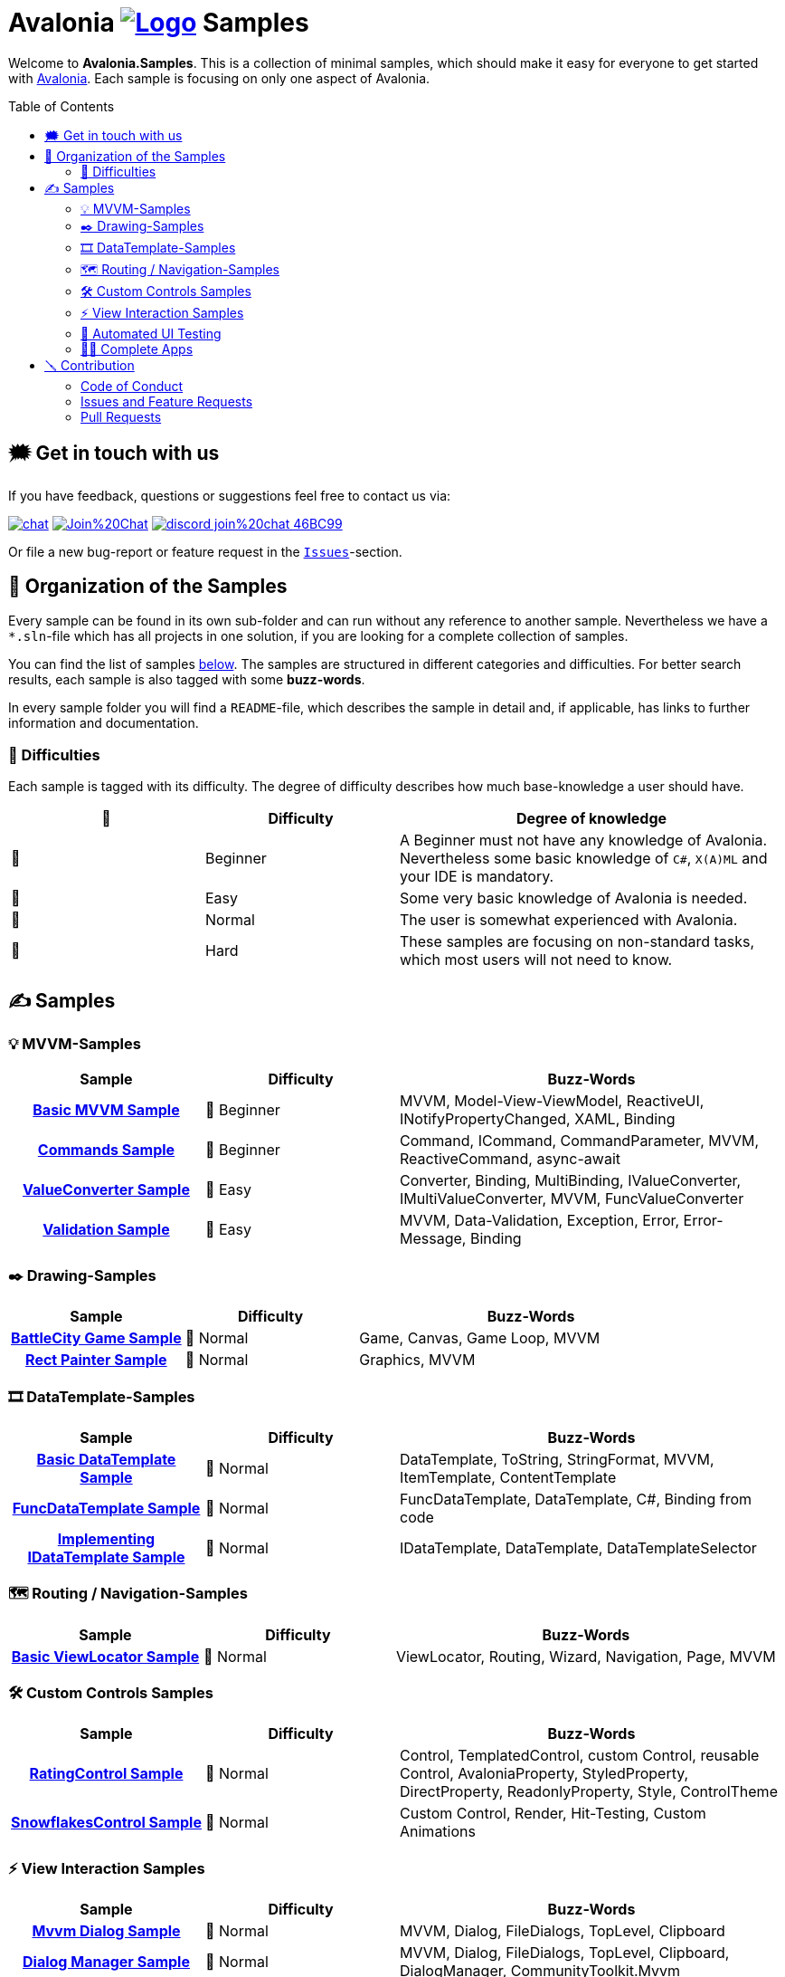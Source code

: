 = Avalonia image:_docs/_Assets/Logo.svg[link=https://www.avaloniaui.net] Samples 
:toc:
:toc-placement!:
:tip-caption: :bulb:
:note-caption: :information_source:
:important-caption: :heavy_exclamation_mark:
:caution-caption: :fire:
:warning-caption: :warning:

Welcome to **Avalonia.Samples**. This is a collection of minimal samples, which should make it easy for everyone to get started with https://www.avaloniaui.net[Avalonia^]. Each sample is focusing on only one aspect of Avalonia.

toc::[]

[#get-in-touch]
== 🗯 Get in touch with us

If you have feedback, questions or suggestions feel free to contact us via:

image:https://raw.githubusercontent.com/Patrolavia/telegram-badge/master/chat.svg[link=https://t.me/Avalonia]
image:https://badges.gitter.im/Join%20Chat.svg[link=https://gitter.im/AvaloniaUI/Avalonia?utm_campaign=pr-badge&utm_content=badge&utm_medium=badge&utm_source=badge]
image:https://img.shields.io/badge/discord-join%20chat-46BC99[link=https://aka.ms/dotnet-discord]

Or file a new bug-report or feature request in the https://github.com/AvaloniaUI/Avalonia.Samples/issues[`Issues`]-section.


[#_organization_of_the_samples]
== 📂 Organization of the Samples

Every sample can be found in its own sub-folder and can run without any reference to another sample. Nevertheless we have a `*.sln`-file which has all projects in one solution, if you are looking for a complete collection of samples.

You can find the list of samples <<samples,below>>. The samples are structured in different categories and difficulties. For better search results, each sample is also tagged with some **buzz-words**.

In every sample folder you will find a `README`-file, which describes the sample in detail and, if applicable, has links to further information and documentation.


[#_difficulties]
=== 🐣 Difficulties

Each sample is tagged with its difficulty. The degree of difficulty describes how much base-knowledge a user should have.


[cols="1,1,2"]
|===
| 🔘 | Difficulty  | Degree of knowledge

| 🐣 | Beginner
| A Beginner must not have any knowledge of Avalonia. Nevertheless some basic knowledge of `C#`, `X(A)ML` and  your IDE is mandatory.

| 🐥 | Easy
| Some very basic knowledge of Avalonia is needed.

| 🐔 | Normal
| The user is somewhat experienced with Avalonia.

| 🐉 | Hard
| These samples are focusing on non-standard tasks, which most users will not need to know.

|===


[#samples]
== ✍️ Samples

////
 Copy the below for a new entry in the sample-tables and replace the text in << >> with your content.

| link:src/Avalonia.Samples/<<The_Chapter>>/<<TheSubFolder>>[<<Your Title>>]
| <<The difficulty>>
| <<The buzz-words>>
////


[#_mvvm_samples]
=== 💡 MVVM-Samples

[cols="25h,25,50"]
|===
| Sample | Difficulty | Buzz-Words

| link:src/Avalonia.Samples/MVVM/BasicMvvmSample[Basic MVVM Sample]
| 🐣 Beginner
| MVVM, Model-View-ViewModel, ReactiveUI, INotifyPropertyChanged, XAML, Binding

| link:src/Avalonia.Samples/MVVM/CommandSample[Commands Sample]
| 🐣 Beginner
| Command, ICommand, CommandParameter, MVVM, ReactiveCommand, async-await

| link:src/Avalonia.Samples/MVVM/ValueConversionSample[ValueConverter Sample]
| 🐥 Easy
| Converter, Binding, MultiBinding, IValueConverter, IMultiValueConverter, MVVM, FuncValueConverter

| link:src/Avalonia.Samples/MVVM/ValidationSample[Validation Sample]
| 🐥 Easy
| MVVM, Data-Validation, Exception, Error, Error-Message, Binding

|===



[#_drawing_samples]
=== ✒️ Drawing-Samples

[cols="25h,25,50"]
|===
| Sample | Difficulty | Buzz-Words

| link:src/Avalonia.Samples/Drawing/BattleCity[BattleCity Game Sample]
| 🐔 Normal
| Game, Canvas, Game Loop, MVVM

| link:src/Avalonia.Samples/Drawing/RectPainter[Rect Painter Sample]
| 🐔 Normal
| Graphics, MVVM

|===

[#_datatemplate_samples]
=== 🎞️ DataTemplate-Samples

[cols="25h,25,50"]
|===
| Sample | Difficulty | Buzz-Words

| link:src/Avalonia.Samples/DataTemplates/BasicDataTemplateSample[Basic DataTemplate Sample]
| 🐔 Normal
| DataTemplate, ToString, StringFormat, MVVM, ItemTemplate, ContentTemplate

| link:src/Avalonia.Samples/DataTemplates/FuncDataTemplateSample[FuncDataTemplate Sample]
| 🐔 Normal
| FuncDataTemplate, DataTemplate, C#, Binding from code

| link:src/Avalonia.Samples/DataTemplates/IDataTemplateSample[Implementing IDataTemplate Sample]
| 🐔 Normal
| IDataTemplate, DataTemplate, DataTemplateSelector

|===


[#_routing_navigation_samples]
=== 🗺️ Routing / Navigation-Samples

[cols="25h,25,50"]
|===
| Sample | Difficulty | Buzz-Words

| link:src/Avalonia.Samples/Routing/BasicViewLocatorSample[Basic ViewLocator Sample]
| 🐔 Normal
| ViewLocator, Routing, Wizard, Navigation, Page, MVVM

|===


[#_custom_controls_samples]
=== 🛠️ Custom Controls Samples

[cols="25h,25,50"]
|===
| Sample | Difficulty | Buzz-Words

| link:src/Avalonia.Samples/CustomControls/RatingControlSample[RatingControl Sample]
| 🐔 Normal
| Control, TemplatedControl, custom Control, reusable Control, AvaloniaProperty, StyledProperty, DirectProperty, ReadonlyProperty, Style, ControlTheme

| link:src/Avalonia.Samples/CustomControls/SnowflakesControlSample[SnowflakesControl Sample]
| 🐔 Normal
| Custom Control, Render, Hit-Testing, Custom Animations

|===


[#_view_interaction_samples]
=== ⚡ View Interaction Samples

[cols="25h,25,50"]
|===
| Sample | Difficulty | Buzz-Words

| link:src/Avalonia.Samples/ViewInteraction/MvvmDialogSample[Mvvm Dialog Sample]
| 🐔 Normal
| MVVM, Dialog, FileDialogs, TopLevel, Clipboard

| link:src/Avalonia.Samples/ViewInteraction/DialogManagerSample[Dialog Manager Sample]
| 🐔 Normal
| MVVM, Dialog, FileDialogs, TopLevel, Clipboard, DialogManager, CommunityToolkit.Mvvm

|===

[#_automated_ui_testing]
=== 🧪️ Automated UI Testing

[cols="25h,25,50"]
|===
| Sample | Difficulty | Buzz-Words

| link:src/Avalonia.Samples/Testing/TestableApp.Headless.XUnit[Testing with Headless XUnit]
| 🐔 Normal
| XUnit, Headless, Automation, UI Testing
| link:src/Avalonia.Samples/Testing/TestableApp.Headless.NUnit[Testing with Headless NUnit]
| 🐔 Normal
| NUnit, Headless, Automation, UI Testing
| link:src/Avalonia.Samples/Testing/TestableApp.Appium[Testing with Appium]
| 🐉 Hard
| XUnit, Appium, WinAppDriver, Automation, UI Testing

|===

[#_complete_apps]
[complete-apps]
=== 🧑‍💻 Complete Apps
[cols="25h,25,50"]
|===
| Sample | Difficulty | Buzz-Words

| link:src/Avalonia.Samples/CompleteApps/SimpleToDoList[Simple ToDo-List]
| 🐥 Easy
| ToDo-List, Complete App, MVVM, CommunityToolkit.MVVM, Source Generator, Styles, Commands

|===


[#_contribution]
== 🪛 Contribution

Is anything missing? Have you found an error? Have you found an outdated sample? Or do you have a great idea?

Fantastic! Your contribution is welcome.

NOTE: Before you start, make sure you have read the Code of Conduct.

=== Code of Conduct
This project has adopted the code of conduct defined by the Contributor Covenant to clarify expected behavior in our community. For more information see the https://dotnetfoundation.org/code-of-conduct[Contributor Covenant Code of Conduct].

[#_issues_and_feature_requests]
=== Issues and Feature Requests
If you file a new issue or feature request, please fill in the templates available. If you found an issue in an existing sample, please link the sample and, if possible, point us to what is wrong.

[#_pull_requests]
=== Pull Requests

NOTE: Pull requests may be discussed and probably not every pull request will be merged in the end. If you are not sure, please <<get-in-touch>> first. Anyway, every contribution is welcome.

[#_fixing_an_existing_sample]
==== Fixing an existing sample

If you find that in an existing sample, that something is unclear or missing, you can update the sample and file a pull request. Spelling mistakes or wrong wording can also be changed in a pull request.

IMPORTANT: If you change the difficulty or the buzz-words, remember to also update the main page.

[#_adding_a_new_sample]
==== Adding a new sample

. Add a new Project to the Solution: `src ► Avalonia.Samples ► Avalonia.Samples.sln`
. In the root directory of the new sample add a `README`-file. We highly suggest using a template which you can find here:
.. link:/_docs/AsciiDoc-Template/[AsciiDoc-Template]: If you want to provide richer content, we suggest using the https://asciidoc.org[ascii-doc]-template.
.. link:/_docs/Markdown-Template/[Markdown-Template]: If you prefer not to use AsciiDoc, you can instead use the Markdown-template.

// Comment this in for next year's Hacktoberfest
//// 
=== 🎃 Hacktoberfest 2023

We are participating in https://hacktoberfest.com[[Hacktoberfest 2023\]]. If you submit a valid pull request within this month, we will add the `HACKTOBERFEST-ACCEPTED` label to your PR. Read more about it and how to participate https://hacktoberfest.com/participation/[[here\]].

Valid PRs are::
- Adding a new sample
- Fixing an existing sample
- Improving an existing sample
- Doing an overall spell-check (Not just changing a random word!)

WARNING: Spam or invalid PRs will be marked as invalid. If you are unsure if your PR will be accepted for Hacktoberfest, you can ask us here or in the image:https://raw.githubusercontent.com/Patrolavia/telegram-badge/master/chat.svg[link=https://t.me/Avalonia]. 

🎃 Happy coding 🎃
////
